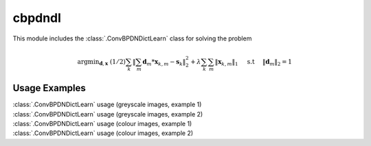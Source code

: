 cbpdndl
=======

This module includes the :class:`.ConvBPDNDictLearn` class for solving the
problem

    .. math::
       \mathrm{argmin}_{\mathbf{d}, \mathbf{x}} \;
       (1/2) \sum_k \|  \sum_m \mathbf{d}_m * \mathbf{x}_{k,m} -
       \mathbf{s}_k \|_2^2 + \lambda \sum_k \sum_m \| \mathbf{x}_{k,m} \|_1
       \quad \text{ s.t } \quad \|\mathbf{d}_m\|_2 = 1


Usage Examples
--------------

.. container:: toggle

    .. container:: header

        :class:`.ConvBPDNDictLearn` usage (greyscale images, example 1)

    .. literalinclude:: ../../../examples/demo_cbpdndl_gry_1.py
       :language: python
       :lines: 14-

.. container:: toggle

    .. container:: header

        :class:`.ConvBPDNDictLearn` usage (greyscale images, example 2)

    .. literalinclude:: ../../../examples/demo_cbpdndl_gry_2.py
       :language: python
       :lines: 14-

.. container:: toggle

    .. container:: header

        :class:`.ConvBPDNDictLearn` usage (colour images, example 1)

    .. literalinclude:: ../../../examples/demo_cbpdndl_clr_1.py
       :language: python
       :lines: 14-

.. container:: toggle

    .. container:: header

        :class:`.ConvBPDNDictLearn` usage (colour images, example 2)

    .. literalinclude:: ../../../examples/demo_cbpdndl_clr_2.py
       :language: python
       :lines: 14-
